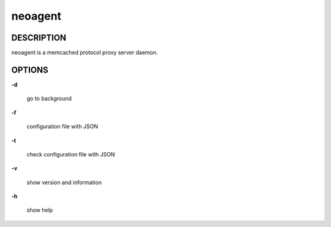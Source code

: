 neoagent
====================

==================
DESCRIPTION
==================

neoagent is a memcached protocol proxy server daemon. 

==================
OPTIONS
==================

**\-d**

 go to background

**\-f**

 configuration file with JSON

**\-t**

 check configuration file with JSON

**\-v**

 show version and information

**\-h**

 show help
